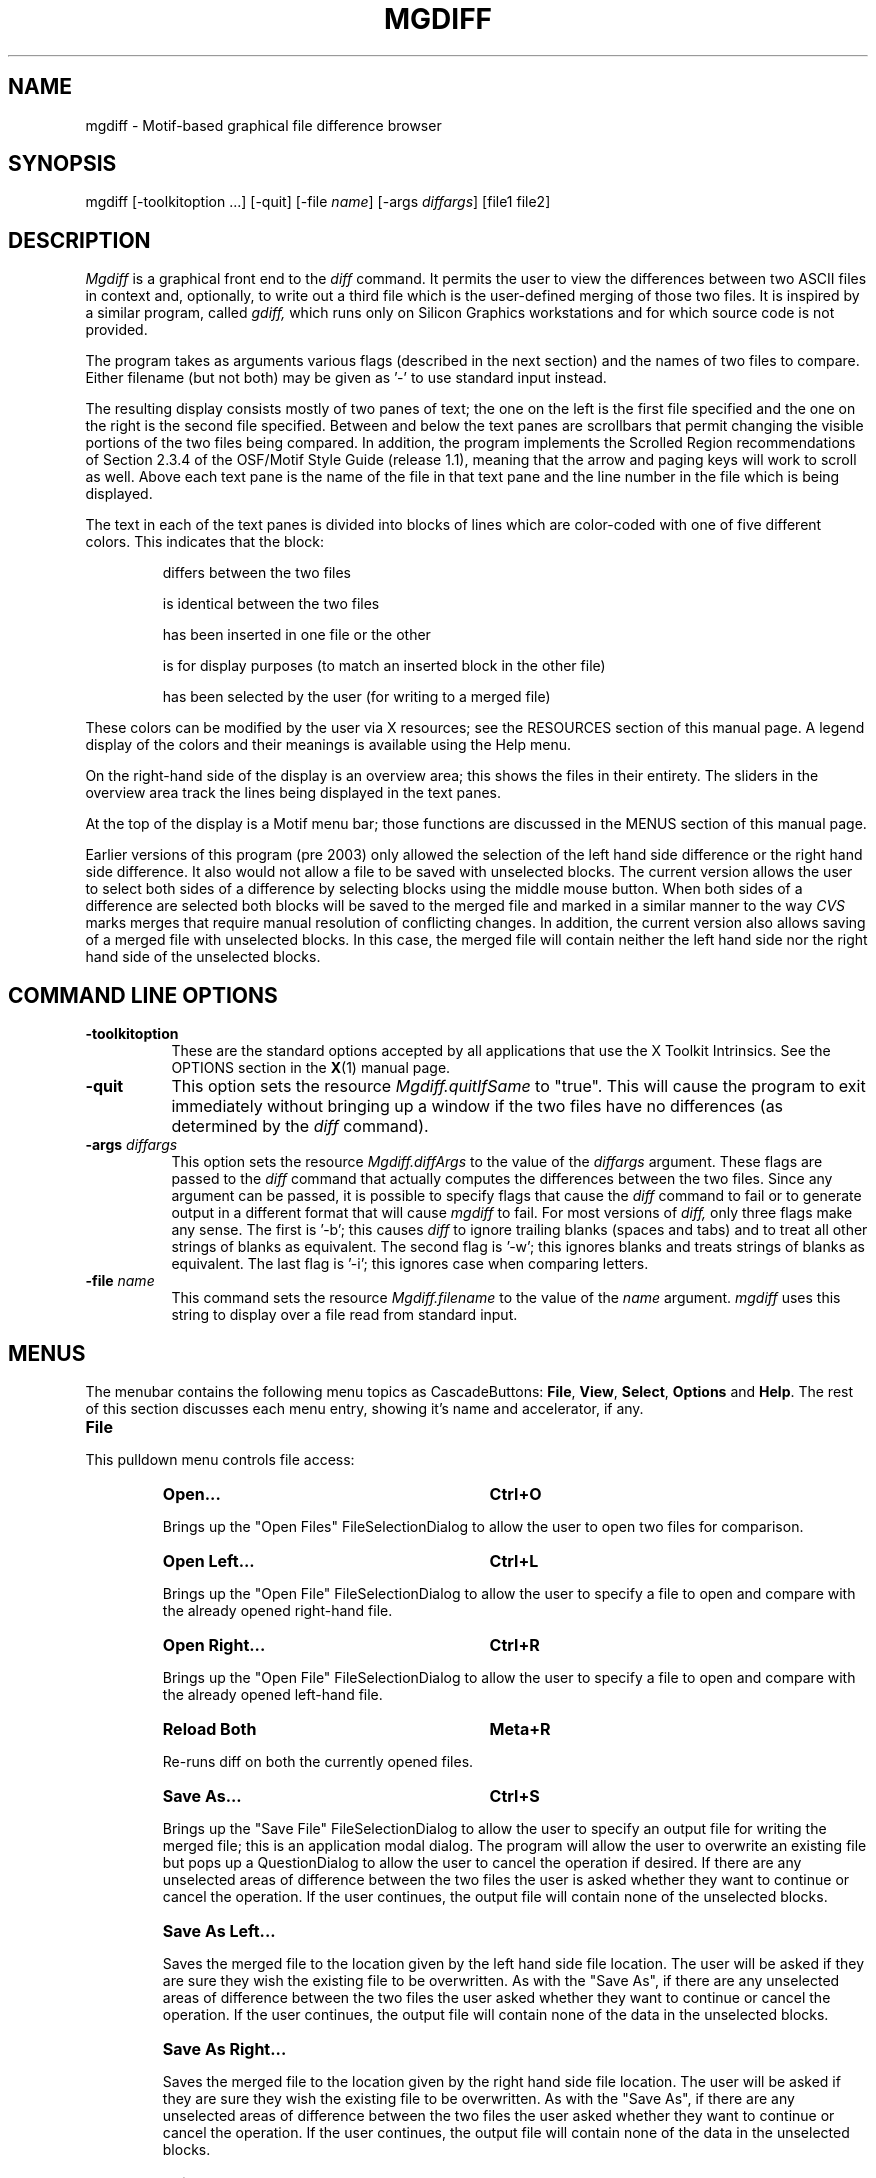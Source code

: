 .\" mgdiff.man,v 2.0 1994/05/19 02:01:16 dan Exp
.\"
.\" Copyright (c) 1994    Daniel Williams
.\" Copyright (c) 2003    Erik de Castro Lopo
.\" 
.\" The X Consortium, and any party obtaining a copy of these files from
.\" the X Consortium, directly or indirectly, is granted, free of charge,
.\" a full and unrestricted irrevocable, world-wide, paid up,
.\" royalty-free, nonexclusive right and license to deal in this software
.\" and documentation files (the "Software"), including without limitation
.\" the rights to use, copy, modify, merge, publish, distribute,
.\" sublicense, and/or sell copies of the Software, and to permit persons
.\" who receive copies from any such party to do so.  This license
.\" includes without limitation a license to do the foregoing actions
.\" under any patents of the party supplying this software to the X
.\" Consortium.  The following conditions apply:
.\" 
.\" The above copyright notice and this permission notice shall be
.\" included in all copies or substantial portions of the Software.
.\" 
.\" THE SOFTWARE IS PROVIDED "AS IS", WITHOUT WARRANTY OF ANY KIND,
.\" EXPRESS OR IMPLIED, INCLUDING BUT NOT LIMITED TO THE WARRANTIES OF
.\" MERCHANTABILITY, FITNESS FOR A PARTICULAR PURPOSE AND NONINFRINGEMENT.
.\" IN NO EVENT SHALL DANIEL WILLIAMS OR SYSTEMS & SCIENTIFIC SOFTWARE BE
.\" LIABLE FOR ANY CLAIM, DAMAGES OR OTHER LIABILITY, WHETHER IN AN ACTION
.\" OF CONTRACT, TORT OR OTHERWISE, ARISING FROM, OUT OF OR IN CONNECTION
.\" WITH THE SOFTWARE OR THE USE OR OTHER DEALINGS IN THE SOFTWARE.
.\"
.na
.TH MGDIFF 1x
.SH NAME
mgdiff \- Motif-based graphical file difference browser
.SH SYNOPSIS
mgdiff [\-toolkitoption ...] [\-quit] [\-file \fIname\fP] [\-args \fIdiffargs\fP] [file1 file2]
.SH DESCRIPTION
.LP
.I Mgdiff
is a graphical front end to the
.I diff
command.  It permits the user to view the differences between two
ASCII files in context and, optionally, to write out a third file
which is the user-defined merging of those two files.  It is inspired
by a similar program, called
.I gdiff,
which runs only on Silicon Graphics workstations and for which source
code is not provided.
.LP
The program takes as arguments various flags (described in the next
section) and the names of two files to compare.  Either filename (but
not both) may be given as '-' to use standard input instead.
.LP
The resulting display consists mostly of two panes of text; the one on
the left is the first file specified and the one on the right is the
second file specified.  Between and below the text panes are
scrollbars that permit changing the visible portions of the two files
being compared.  In addition, the program implements the Scrolled
Region recommendations of Section 2.3.4 of the OSF/Motif Style Guide
(release 1.1), meaning that the arrow and paging keys will work to
scroll as well.  Above each text pane is the name of the file in that
text pane and the line number in the file which is being displayed.
.LP
The text in each of the text panes is divided into blocks of lines
which are color\-coded with one of five different colors.  This
indicates that the block:
.IP
differs between the two files
.IP
is identical between the two files
.IP
has been inserted in one file or the other
.IP
is for display purposes (to match an inserted block in the other file)
.IP
has been selected by the user (for writing to a merged file)
.LP
These colors can be modified by the user via X resources; see the
RESOURCES section of this manual page.  A legend display of the colors
and their meanings is available using the Help menu.
.LP
On the right\-hand side of the display is an overview area; this
shows the files in their entirety.  The sliders in the overview area
track the lines being displayed in the text panes.
.LP
At the top of the display is a Motif menu bar; those functions are
discussed in the MENUS section of this manual page.
.LP
Earlier versions of this program (pre 2003) only allowed the selection
of the left hand side difference or the right hand side difference.  It
also would not allow a file to be saved with unselected blocks.  The
current version allows the user to select both sides of a difference
by selecting blocks using the middle mouse button.  When both sides of a 
difference are selected both blocks will be saved to the merged file and 
marked in a similar manner to the way 
.I CVS
marks merges that require manual resolution of conflicting changes.  In
addition, the current version also allows saving of a merged file with
unselected blocks.  In this case, the merged file will contain 
neither the left hand side nor the right hand side of the unselected
blocks.

.SH COMMAND LINE OPTIONS
.TP 8
.B \-toolkitoption
These are the standard options accepted by all applications that use
the X Toolkit Intrinsics.  See the OPTIONS section in the
.BR X (1)
manual page.
.TP 8
.B \-quit
This option sets the resource
.I Mgdiff.quitIfSame
to "true".  This will cause the program to exit immediately without
bringing up a window if the two files have no differences (as
determined by the
.I diff
command).
.TP 8
\fB\-args\fP \fIdiffargs\fP
This option sets the resource
.I Mgdiff.diffArgs
to the value of the
.IR diffargs
argument.  These flags are passed to the
.I diff
command that actually computes the differences between the two files.
Since any argument can be passed, it is possible to specify flags that
cause the
.I diff
command to fail or to generate output in a different format that will
cause
.I mgdiff
to fail.  For most versions of
.I diff,
only three flags make any sense.  The first is '\-b'; this
causes
.I diff
to ignore trailing blanks (spaces and tabs) and to treat all other
strings of blanks as equivalent.  The second flag is '\-w'; this
ignores blanks and treats strings of blanks as equivalent.  The last
flag is '\-i'; this ignores case when comparing letters.
.TP 8
\fB\-file\fP \fIname\fP
This command sets the resource
.I Mgdiff.filename
to the value of the
.IR name
argument.
.I mgdiff
uses this string to display over a file read from
standard input.
.nr XX 4
.nr XY 18
.SH MENUS
The menubar contains the following menu topics as CascadeButtons:
\fBFile\fP, \fBView\fP, \fBSelect\fP, \fBOptions\fP and \fBHelp\fP.
The rest of this section discusses each menu entry, showing it's name
and accelerator, if any.

.IP "\fBFile\fP"
.LP
This pulldown menu controls file access:
.RS \n(XXP
.IP "\fBOpen...\fP" \n(XYP
.B Ctrl+O
.LP
Brings up the "Open Files" FileSelectionDialog to allow the user to
open two files for comparison.
.IP "\fBOpen Left...\fP" \n(XYP
.B Ctrl+L
.LP
Brings up the "Open File" FileSelectionDialog to allow the user to
specify a file to open and compare with the already opened right\-hand
file.
.IP "\fBOpen Right...\fP" \n(XYP
.B Ctrl+R
.LP
Brings up the "Open File" FileSelectionDialog to allow the user to
specify a file to open and compare with the already opened left\-hand
file.
.IP "\fBReload Both\fP" \n(XYP
.B Meta+R
.LP
Re-runs diff on both the currently opened files.
.IP "\fBSave As...\fP" \n(XYP
.B Ctrl+S
.LP
Brings up the "Save File" FileSelectionDialog to allow the user to
specify an output file for writing the merged file; this is an
application modal dialog.  The program will allow the user to
overwrite an existing file but pops up a QuestionDialog to allow the
user to cancel the operation if desired.  If there are any unselected
areas of difference between the two files the user is asked whether
they want to continue or cancel the operation.  If the user continues,
the output file will contain none of the unselected blocks.
.IP "\fBSave As Left...\fP" \n(XYP
.LP
Saves the merged file to the location given by the left hand side
file location. The user will be asked if they are sure they wish the
existing file to be overwritten. As with the "Save As", if there are 
any unselected areas of difference between the two files the user 
asked whether they want to continue or cancel the operation.  If the
user continues, the output file will contain none of the data in the
unselected blocks.
.IP "\fBSave As Right...\fP" \n(XYP
.LP
Saves the merged file to the location given by the right hand side
file location. The user will be asked if they are sure they wish the
existing file to be overwritten. As with the "Save As", if there are 
any unselected areas of difference between the two files the user 
asked whether they want to continue or cancel the operation.  If the
user continues, the output file will contain none of the data in the
unselected blocks.
.IP "\fBExit\fP" \n(XYP
.B Ctrl+C
.LP
Exits the program immediately.
.RE

.IP "\fBView\fP"
.LP
This pulldown menu contains commands for moving through the files.
.RS \n(XXP
.IP "\fBPrevious\fP" \n(XYP
.B Ctrl+P
.LP
Scrolls both file views so that the previous area of difference is 
.I Mgdiff.linesOfContext
lines from the top of the application window.
.IP "\fBNext\fP" \n(XYP
.B Ctrl+N
.LP
Scrolls both file views so that the next area of difference is 
.I Mgdiff.linesOfContext
lines from the top of the application window.
.IP "\fBNext Unselected\fP" \n(XYP
.B Ctrl+U
.LP
Scrolls both file views so that the next unselected area of difference is
.I Mgdiff.linesOfContext
lines from the top of the application window.
.RE

.IP "\fBSelect\fP"
.LP
The two files being compared can be optionally merged into one file.
To do this, the user must select for each area of difference between
the two files which version should be written to the merged file.  The
menu entries in this pulldown menu allow the user to select or
unselect differences in groups rather than individually.
.RS \n(XXP
.IP "\fBLeft All\fP" \n(XYP
.LP
For all areas of difference between the two files select the left\-hand file version.
.IP "\fBRight All\fP" \n(XYP
.LP
For all areas of difference between the two files select the right\-hand file version.
.IP "\fBUnselect All\fP" \n(XYP
.LP
Unselects all areas of difference in both files.
.RE

.IP "\fBOptions\fP"
.LP
This pulldown menu controls miscellaneous appearance and/or behavior
options.
.RS \n(XXP
.IP "\fBOverview\fP" \n(XYP
.B Ctrl+W
.LP
This menu entry toggles the presence of the overview area on the
right\-hand side of the application window.  The default value for
this toggle is controlled by a resource,
.IR Mgdiff.overview ,
which is described in the RESOURCES section.
.IP "\fBHorizontal Scrollbar\fP" \n(XYP
.B Ctrl+H
.LP
This menu entry toggles the presence of the horizontal scrollbar at
the bottom of the application window.  The default value for this
toggle is controlled by a resource,
.IR Mgdiff.horzScrollbar ,
which is described in the RESOURCES section.
.IP "\fBDrag Scroll\fP" \n(XYP
.B Ctrl+D
.LP
This menu entry toggles the behaviour of the scrollbars in the
application window.  When set, dragging the slider of a scrollbar
results in a immediate change in the view of the text being compared.
When unset, the view is only changed at the end of a slider drag (when
the mouse button is released.)  This setting might be preferred on a
slower X server.  The default value for this toggle is controlled by a
resource,
.IR Mgdiff.dragScroll ,
which is described in the RESOURCES section.
.RE

.IP "\fBHelp\fP"
.LP
This pulldown menu displays commands for obtaining help on or
information about
.IR mgdiff .
.RS \n(XXP
.IP "\fBVersion...\fP" \n(XYP
.B Ctrl+V
.LP
Brings up an InformationDialog with author and version information.
.IP "\fBManual Page...\fP" \n(XYP
.B Ctrl+M
.LP
Brings up a DialogShell with a ScrolledText widget containing this
manual page.  The command for generating this is customizable via a
resource,
.IR Mgdiff.manCommand ,
which is described in the RESOURCES section.
.IP "\fBColor Legend...\fP" \n(XYP
.B Ctrl+G
.LP
Brings up a DialogShell which summarizes the use of color in encoding
the types of differences between the two files being compared.
.RE

.SH OTHER DISPLAYS/CONTROLS
.LP
You can move directly to a particular spot in the two files by using
\fBBDrag\fP in the overview area.
.LP
The program uses what the OSF/Motif Style Guide calls "multiple
selection" to select individual blocks for writing to a merged file.
Clicking \fBBSelect\fP on an unselected block adds it to the list of
selected blocks.  Clicking \fBBSelect\fP on a selected block removes
it from the list of selected blocks.  In addition, Clicking
\fBBSelect\fP on an unselected block which is opposite a selected
block (in the other text panes) removes the selected block from the
list of selected blocks.
.LP
The numbers in the small boxes next to the file names are the line
numbers of the lines at the top of the text panes.

.SH WIDGETS
What follows is the hierarchy of Motif widgets, as generated by 
.BR editres (1).
The hierarchical structure of the widget tree is reflected in the
indentation.  Each line consists of the widget class name followed by
the widget instance name.  This information might be useful if you
wish to customize the appearance of the program via resource settings.

.nf
.DT
Mgdiff  mgdiff
	XmMainWindow  mainw
		XmSeparatorGadget  MainWinSep1
		XmSeparatorGadget  MainWinSep2
		XmSeparatorGadget  MainWinSep3
		XmRowColumn  menubar
			XmCascadeButtonGadget  button_0
			XmCascadeButtonGadget  button_1
			XmCascadeButtonGadget  button_2
			XmCascadeButtonGadget  button_3
			XmCascadeButtonGadget  button_4
			XmMenuShell  popup_file_menu
				XmRowColumn  select_menu
					XmPushButtonGadget  button_0
					XmPushButtonGadget  button_1
					XmSeparatorGadget  separator_0
					XmPushButtonGadget  button_2
				XmRowColumn  file_menu
					XmPushButtonGadget  button_0
					XmPushButtonGadget  button_1
					XmPushButtonGadget  button_2
					XmPushButtonGadget  button_3
					XmPushButtonGadget  button_4
					XmSeparatorGadget  separator_0
					XmPushButtonGadget  button_5
					XmPushButtonGadget  button_6
					XmSeparatorGadget  separator_1
					XmPushButtonGadget  button_7
				XmRowColumn  options_menu
					XmToggleButtonGadget  button_0
					XmToggleButtonGadget  button_1
					XmToggleButtonGadget  button_2
				XmRowColumn  help_menu
					XmPushButtonGadget  button_0
					XmPushButtonGadget  button_1
					XmPushButtonGadget  button_2
				XmRowColumn  view_menu
					XmPushButtonGadget  button_0
					XmPushButtonGadget  button_1
					XmPushButtonGadget  button_2
		XmForm  form1
			XmFrame  frame1
				XmForm  form3
					XmScrollBar  sbl
					XmDrawingArea  dam
					XmScrollBar  sbr
			XmFrame  frame2
				XmForm  form4
					XmForm  form2
						XmScrollBar  sb
						XmForm  form21
							XmFrame  frame3
								XmLabel  fnamel
							XmFrame  frame31
								XmTextField  linenuml
						XmForm  form22
							XmFrame  frame4
								XmLabel  fnamer
							XmFrame  frame41
								XmTextField  linenumr
						XmDrawingArea  textl
						XmDrawingArea  textr
					XmScrollBar  sbh
	XmDialogShell  version_popup
		XmMessageBox  version
			XmLabelGadget  symbol
			XmLabelGadget  
			XmSeparatorGadget  separator
			XmPushButtonGadget  OK
			XmPushButtonGadget  Cancel
			XmPushButtonGadget  Help
	XmDialogShell  manualpage_popup
		XmForm  manualpage
			XmPanedWindow  pane
				XmScrolledWindow  help_textSW
					XmScrollBar  vbar
					XmText  help_text
				XmForm  form2a
					XmPushButton  OK
				XmSash  sash
				XmSeparatorGadget  separator
				XmSash  sash
				XmSeparatorGadget  separator
	XmDialogShell  legend_popup
		XmForm  legend
			XmPanedWindow  pane
				XmRowColumn  rc
					XmLabel  label1
					XmLabel  label2
					XmLabel  label3
					XmLabel  label4
					XmLabel  label5
				XmForm  form2a
					XmPushButton  OK
				XmSash  sash
				XmSeparatorGadget  separator
				XmSash  sash
				XmSeparatorGadget  separator
	XmDialogShell  werror_popup
		XmMessageBox  werror
			XmLabelGadget  symbol
			XmLabelGadget  
			XmSeparatorGadget  separator
			XmPushButtonGadget  OK
			XmPushButtonGadget  Cancel
			XmPushButtonGadget  Help
.fi

.nr XY 15
.SH X RESOURCES
.IP "\fBMgdiff.diffForeground:\fP" \n(XYP
.B black
.IP "\fBMgdiff.diffBackground:\fP" \n(XYP
.B yellow
.LP
These colors are for blocks which differ between files.

.IP "\fBMgdiff.sameForeground:\fP" \n(XYP
.B black
.IP "\fBMgdiff.sameBackground:\fP" \n(XYP
.B grey
.LP
These colors are for blocks which are identical between files.

.IP "\fBMgdiff.insertForeground:\fP" \n(XYP
.B black
.IP "\fBMgdiff.insertBackground:\fP" \n(XYP
.B orange
.LP
These colors are for blocks which have been inserted in one file.

.IP "\fBMgdiff.blankForeground:\fP" \n(XYP
.B black
.IP "\fBMgdiff.blankBackground:\fP" \n(XYP
.B grey66
.LP
These colors are for blocks which are for display purposes.

.IP "\fBMgdiff.selectForeground:\fP" \n(XYP
.B black
.IP "\fBMgdiff.selectBackground:\fP" \n(XYP
.B light slate blue
.LP
These colors are for blocks which have been selected by the user.

.IP "\fBMgdiff.font:\fP" \n(XYP
.B 7x13bold
.LP
Font for displaying text blocks.

.IP "\fBMgdiff.dragScroll:\fP" \n(XYP
.B true
.LP
Set to true if scrollbar dragging should cause immediate changes in
the viewed text, and false if the view should only change after the
scrollbar has been moved.

.IP "\fBMgdiff.overview:\fP" \n(XYP
.B true
.LP
Set to true if the file overview section should appear.

.IP "\fBMgdiff.horzScrollbar:\fP" \n(XYP
.B true
.LP
Set to true if the horizontal scrollbar should appear.

.IP "\fBMgdiff.linesOfContext:\fP" \n(XYP
.B 3
.LP
Number of lines that should appear above a difference block gotten to
using the Previous or Next commands.  Should be greater or equal to
zero.

.IP "\fBMgdiff.manCommand:\fP" \n(XYP
.B (man mgdiff | col -b) 2>&1
.LP
The command (or pipeline) used to produce a formatted manual page
without escape codes.

.IP "\fBMgdiff.diffCommand:\fP" \n(XYP
.B diff
.LP
The 
.BR diff (1)
compatible command to use for calculating differences between text files.

.IP "\fBMgdiff.diffArgs:\fP" \n(XYP
.B ""
.LP
The arguments to be provided to the
.I diff
command.  This resource can also be set via the
.I \-args
command line option.

.IP "\fBMgdiff.quitIfSame:\fP" \n(XYP
.B false
.LP
If the two files have no differences (as determined by the 
.I diff
command) then exit immediately without bringing up a window.  This
resource can also be set to "true" via the 
.I \-quit
command line option.

.IP "\fBMgdiff.filename:\fP" \n(XYP
.B (stdin)
.LP
.I mgdiff
uses this string to display over a file read from
standard input.  This resource can also be set via the
.I \-file
command line option.

.SH DIAGNOSTICS
Returns the exit status generated by the 
.I diff
command.  This is usually 0 for no differences, 1 for some differences
and 2 for errors.
.SH SEE ALSO
.BR diff (1),
.BR X (1)
.SH RESTRICTIONS
.LP
Using \fBBDrag\fP in the overview area doesn't work well when drag
scrolling is turned off.
.LP
Doesn't support monochrome displays.
.LP
Input lines longer than BUFSIZ (see /usr/include/stdio.h) are silently
truncated.
.LP
The code for parsing and passing arguments to the
.I diff
command assumes arguments are delimited by white space and does not do
any quote processing.
.SH COPYRIGHT
Copyright (c) 1994, Daniel Williams
.br 
Copyright (c) 2003, Erik de Castro Lopo
.br
See
.B X (1)
for a full statement of rights and permissions.
.SH AUTHORS
Daniel Williams (dan@sass.com)
.br
Erik de Castro Lopo (erikd AT mega-nerd DOT com) added "\fBSave as Left/Right\fP"
and saving both and neither sides.
.SH ACKNOWLEDGEMENTS
To Andrew C. Myers for writing
.I gdiff.
